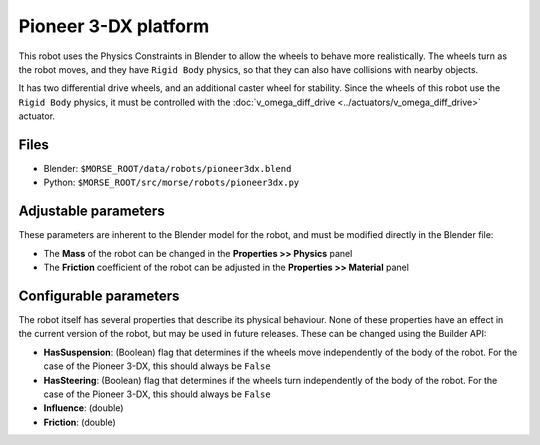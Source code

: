 Pioneer 3-DX platform
=====================

This robot uses the Physics Constraints in Blender to allow the wheels to
behave more realistically. The wheels turn as the robot moves, and they have
``Rigid Body`` physics, so that they can also have collisions with nearby
objects.

It has two differential drive wheels, and an additional caster wheel for
stability.  Since the wheels of this robot use the ``Rigid Body`` physics, it
must be controlled with the :doc:`v_omega_diff_drive
<../actuators/v_omega_diff_drive>` actuator.

.. image:: ../../../media/robots/pioneer3dx.png 
  :align: center
  :width: 600

Files
-----

- Blender: ``$MORSE_ROOT/data/robots/pioneer3dx.blend``
- Python: ``$MORSE_ROOT/src/morse/robots/pioneer3dx.py``


Adjustable parameters
---------------------

These parameters are inherent to the Blender model for the robot, and must be
modified directly in the Blender file:

- The **Mass** of the robot can be changed in the **Properties >> Physics**
  panel
- The **Friction** coefficient of the robot can be adjusted in the
  **Properties >> Material** panel

Configurable parameters
-----------------------

The robot itself has several properties that describe its physical behaviour.
None of these properties have an effect in the current version of the robot,
but may be used in future releases.
These can be changed using the Builder API:

- **HasSuspension**: (Boolean) flag that determines if the wheels move
  independently of the body of the robot. For the case of the Pioneer 3-DX,
  this should always be ``False``
- **HasSteering**: (Boolean) flag
  that determines if the wheels turn independently of the body of the robot.
  For the case of the Pioneer 3-DX, this should always be ``False``
- **Influence**: (double)
- **Friction**: (double)
